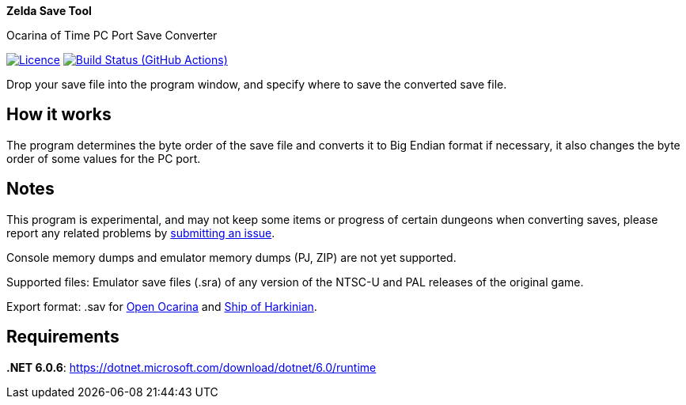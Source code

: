 :proj-name: Zelda Save Tool
:proj-handle: ZeldaSaveTool
:proj-desc: Ocarina of Time PC Port Save Converter
:proj-repo: xoascf/{proj-handle}
:!showtitle:
:icons: font
:!toc-title:
:uri-gh: https://github.com
:uri-repo: {uri-gh}/{proj-repo}
:uri-licence: {uri-repo}/blob/master/LICENSE
:uri-ci: {uri-repo}/actions/workflows/build.yml
:uri-shields: https://img.shields.io
:img-licence-badge: {uri-shields}/github/license/{proj-repo}.svg?label=Licence
:img-ci-badge: {uri-shields}/github/workflow/status/{proj-repo}/CI/master.svg?label=Build

= {proj-name}

ifdef::env-github[]
[subs=attributes+]
++++
<div align="center">
   <h1>{proj-name}</h1>
   <h3>{proj-desc}</h3>
   <br />
</div>
<p align="center">
  <a href="{uri-licence}">
    <img src="{img-licence-badge}" />
  </a>
  <a href="{uri-ci}">
    <img src="{img-ci-badge}" />
  </a>
</p>
++++
endif::[]

ifndef::env-github[]

[.text-center]
[.lead]
*{proj-name}*

[.text-center]
{proj-desc}

[.text-center]
image:{img-licence-badge}[Licence, align=center, link="{uri-licence}"]
image:{img-ci-badge}[Build Status (GitHub Actions), align=center, link="{uri-ci}"]
endif::[]

Drop your save file into the program window, and specify where to save the converted save file.

== How it works
The program determines the byte order of the save file and converts it to Big Endian format if necessary, it also changes the byte order of some values for the PC port.

== Notes
This program is experimental, and may not keep some items or progress of certain dungeons when converting saves, please report any related problems by {uri-repo}/issues/new/choose[submitting an issue^].

Console memory dumps and emulator memory dumps (PJ, ZIP) are not yet supported.

Supported files:
Emulator save files (.sra) of any version of the NTSC-U and PAL releases of the original game.

Export format:
.sav for {uri-gh}/blawar/ooot[Open Ocarina^] and {uri-gh}/HarbourMasters/Shipwright[Ship of Harkinian^].

== Requirements
*.NET 6.0.6*: https://dotnet.microsoft.com/download/dotnet/6.0/runtime
